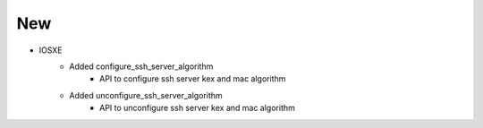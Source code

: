 --------------------------------------------------------------------------------
                                New
--------------------------------------------------------------------------------

* IOSXE
    * Added configure_ssh_server_algorithm 
        * API to configure ssh server kex and mac algorithm

    * Added unconfigure_ssh_server_algorithm
        * API to unconfigure ssh server kex and mac algorithm

